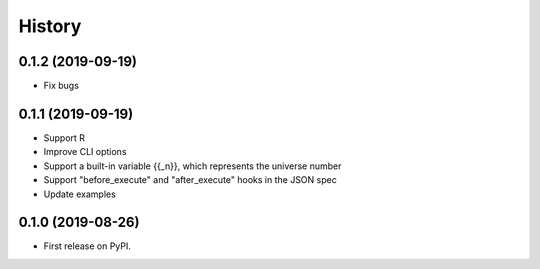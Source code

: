 =======
History
=======

0.1.2 (2019-09-19)
==================

* Fix bugs

0.1.1 (2019-09-19)
==================

* Support R
* Improve CLI options
* Support a built-in variable {{_n}}, which represents the universe number
* Support "before_execute" and "after_execute" hooks in the JSON spec
* Update examples

0.1.0 (2019-08-26)
==================

* First release on PyPI.
